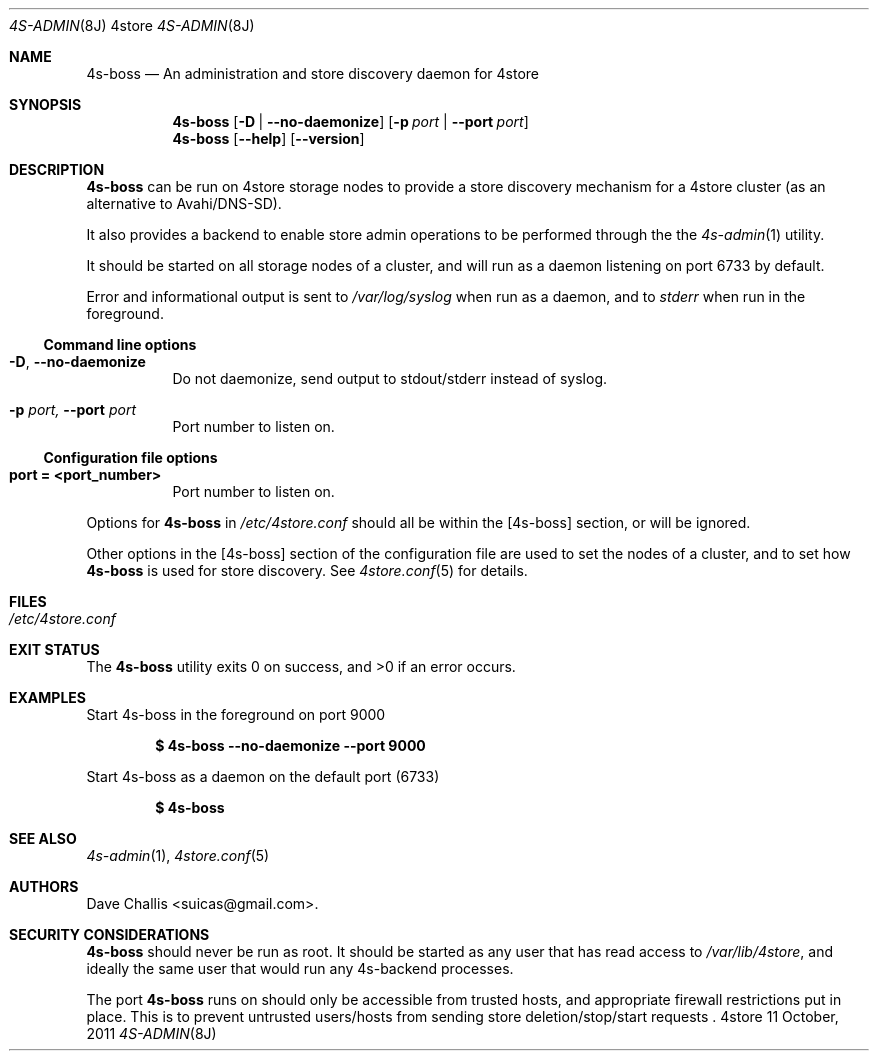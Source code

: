 .Dd 11 October, 2011
.Dt 4S-ADMIN 8J 4store
.Os 4store
.Sh NAME
.Nm 4s-boss
.Nd An administration and store discovery daemon for 4store
.Sh SYNOPSIS
.Nm
.Op Fl D | \-no-daemonize
.Op Fl p Ar port | Fl \-port Ar port
.Nm
.Op Fl \-help
.Op Fl \-version
.Pp
.Sh DESCRIPTION
.Nm
can be run on 4store storage nodes to provide a store discovery mechanism 
for a 4store cluster (as an alternative to Avahi/DNS-SD).
.Pp
It also provides a backend to enable store admin operations to be performed
through the the
.Xr 4s-admin 1
utility.
.Pp
It should be started on all storage nodes of a cluster, and will run as a
daemon listening on port 6733 by default.
.Pp
Error and informational output is sent to
.Pa /var/log/syslog
when run as a daemon, and to
.Pa stderr
when run in the foreground.
.Pp
.Ss Command line options
.Bl -tag -width Ds
.It Fl D , Fl \-no-daemonize
Do not daemonize, send output to stdout/stderr instead of syslog.
.It Fl p Ar port, Fl \-port Ar port
Port number to listen on.
.El
.Pp
.Ss Configuration file options
.Bl -tag -width Ds
.It Sy port = <port_number>
Port number to listen on.
.El
.Pp
Options for
.Nm
in
.Pa /etc/4store.conf
should all be within the
[4s-boss] section, or will be ignored.
.Pp
Other options in the [4s-boss] section of the configuration file are used to
set the nodes of a cluster, and to set how
.Nm
is used for store discovery.
See
.Xr 4store.conf 5
for details.
.Pp
.Sh FILES
.Bl -tag -width Ds
.It Pa /etc/4store.conf
.El
.Sh EXIT STATUS
.Ex -std
.Sh EXAMPLES
Start 4s-boss in the foreground on port 9000
.Pp
.Dl $ 4s-boss --no-daemonize --port 9000
.Pp
Start 4s-boss as a daemon on the default port (6733)
.Pp
.Dl $ 4s-boss
.Sh SEE ALSO
.Xr 4s-admin 1 ,
.Xr 4store.conf 5 
.Sh AUTHORS
.An Dave Challis Aq suicas@gmail.com .
.Sh SECURITY CONSIDERATIONS
.Nm
should never be run as root.
It should be started as any user that has read access to
.Pa /var/lib/4store ,
and ideally the same user that would run any 4s-backend processes.
.Pp
The port
.Nm
runs on should only be accessible from trusted hosts, and appropriate firewall
restrictions put in place.
This is to prevent untrusted users/hosts from sending store
deletion/stop/start requests .
